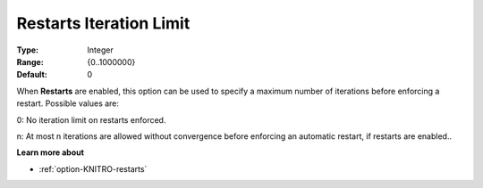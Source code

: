 .. _option-KNITRO-restarts_iteration_limit:


Restarts Iteration Limit
========================



:Type:	Integer	
:Range:	{0..1000000}	
:Default:	0	



When **Restarts**  are enabled, this option can be used to specify a maximum number of iterations before enforcing a restart. Possible values are: 



0:	No iteration limit on restarts enforced.

n:	At most n iterations are allowed without convergence before enforcing an automatic restart, if restarts are enabled..



**Learn more about** 

*	:ref:`option-KNITRO-restarts` 
